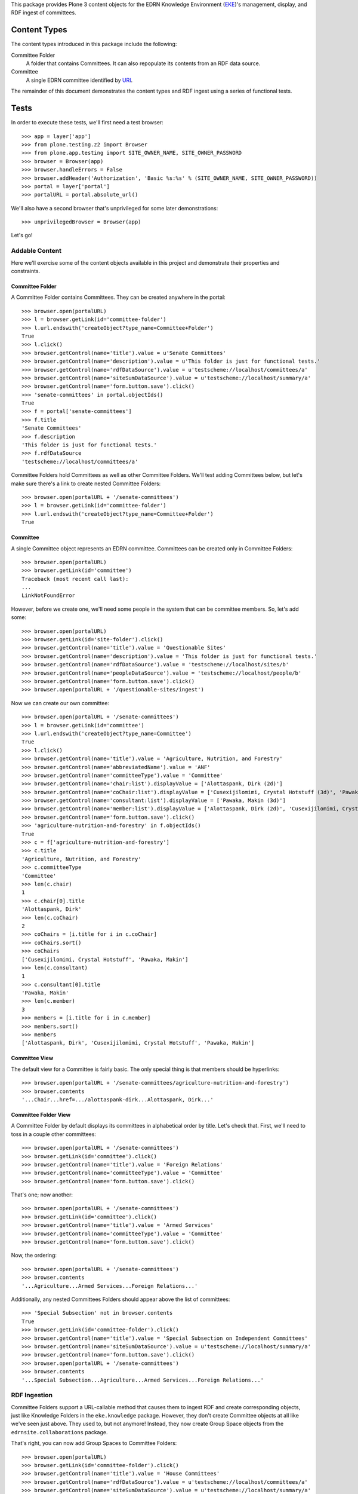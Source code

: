 This package provides Plone 3 content objects for the EDRN Knowledge
Environment (EKE_)'s management, display, and RDF ingest of committees.


Content Types
=============

The content types introduced in this package include the following:

Committee Folder
    A folder that contains Committees.  It can also repopulate its
    contents from an RDF data source.
Committee
    A single EDRN committee identified by URI_.

The remainder of this document demonstrates the content types and RDF ingest
using a series of functional tests.


Tests
=====

In order to execute these tests, we'll first need a test browser::

    >>> app = layer['app']
    >>> from plone.testing.z2 import Browser
    >>> from plone.app.testing import SITE_OWNER_NAME, SITE_OWNER_PASSWORD
    >>> browser = Browser(app)
    >>> browser.handleErrors = False
    >>> browser.addHeader('Authorization', 'Basic %s:%s' % (SITE_OWNER_NAME, SITE_OWNER_PASSWORD))
    >>> portal = layer['portal']    
    >>> portalURL = portal.absolute_url()

We'll also have a second browser that's unprivileged for some later
demonstrations::

    >>> unprivilegedBrowser = Browser(app)

Let's go!


Addable Content
---------------

Here we'll exercise some of the content objects available in this project and
demonstrate their properties and constraints.


Committee Folder
~~~~~~~~~~~~~~~~

A Committee Folder contains Committees.  They can be created anywhere in the
portal::

    >>> browser.open(portalURL)
    >>> l = browser.getLink(id='committee-folder')
    >>> l.url.endswith('createObject?type_name=Committee+Folder')
    True
    >>> l.click()
    >>> browser.getControl(name='title').value = u'Senate Committees'
    >>> browser.getControl(name='description').value = u'This folder is just for functional tests.'
    >>> browser.getControl(name='rdfDataSource').value = u'testscheme://localhost/committees/a'
    >>> browser.getControl(name='siteSumDataSource').value = u'testscheme://localhost/summary/a'
    >>> browser.getControl(name='form.button.save').click()
    >>> 'senate-committees' in portal.objectIds()
    True
    >>> f = portal['senate-committees']
    >>> f.title
    'Senate Committees'
    >>> f.description
    'This folder is just for functional tests.'
    >>> f.rdfDataSource
    'testscheme://localhost/committees/a'

Committee Folders hold Committees as well as other Committee Folders.  We'll
test adding Committees below, but let's make sure there's a link to create
nested Committee Folders::

    >>> browser.open(portalURL + '/senate-committees')
    >>> l = browser.getLink(id='committee-folder')
    >>> l.url.endswith('createObject?type_name=Committee+Folder')
    True


Committee
~~~~~~~~~

A single Committee object represents an EDRN committee.  Committees can be
created only in Committee Folders::

    >>> browser.open(portalURL)
    >>> browser.getLink(id='committee')
    Traceback (most recent call last):
    ...
    LinkNotFoundError

However, before we create one, we'll need some people in the system that can
be committee members.  So, let's add some::

    >>> browser.open(portalURL)
    >>> browser.getLink(id='site-folder').click()
    >>> browser.getControl(name='title').value = 'Questionable Sites'
    >>> browser.getControl(name='description').value = 'This folder is just for functional tests.'
    >>> browser.getControl(name='rdfDataSource').value = 'testscheme://localhost/sites/b'
    >>> browser.getControl(name='peopleDataSource').value = 'testscheme://localhost/people/b'
    >>> browser.getControl(name='form.button.save').click()
    >>> browser.open(portalURL + '/questionable-sites/ingest')

Now we can create our own committee::

    >>> browser.open(portalURL + '/senate-committees')
    >>> l = browser.getLink(id='committee')
    >>> l.url.endswith('createObject?type_name=Committee')
    True
    >>> l.click()
    >>> browser.getControl(name='title').value = 'Agriculture, Nutrition, and Forestry'
    >>> browser.getControl(name='abbreviatedName').value = 'ANF'
    >>> browser.getControl(name='committeeType').value = 'Committee'
    >>> browser.getControl(name='chair:list').displayValue = ['Alottaspank, Dirk (2d)']
    >>> browser.getControl(name='coChair:list').displayValue = ['Cusexijilomimi, Crystal Hotstuff (3d)', 'Pawaka, Makin (3d)']
    >>> browser.getControl(name='consultant:list').displayValue = ['Pawaka, Makin (3d)']
    >>> browser.getControl(name='member:list').displayValue = ['Alottaspank, Dirk (2d)', 'Cusexijilomimi, Crystal Hotstuff (3d)', 'Pawaka, Makin (3d)']
    >>> browser.getControl(name='form.button.save').click()
    >>> 'agriculture-nutrition-and-forestry' in f.objectIds()
    True
    >>> c = f['agriculture-nutrition-and-forestry']
    >>> c.title
    'Agriculture, Nutrition, and Forestry'
    >>> c.committeeType
    'Committee'
    >>> len(c.chair)
    1
    >>> c.chair[0].title
    'Alottaspank, Dirk'
    >>> len(c.coChair)
    2
    >>> coChairs = [i.title for i in c.coChair]
    >>> coChairs.sort()
    >>> coChairs
    ['Cusexijilomimi, Crystal Hotstuff', 'Pawaka, Makin']
    >>> len(c.consultant)
    1
    >>> c.consultant[0].title
    'Pawaka, Makin'
    >>> len(c.member)
    3
    >>> members = [i.title for i in c.member]
    >>> members.sort()
    >>> members
    ['Alottaspank, Dirk', 'Cusexijilomimi, Crystal Hotstuff', 'Pawaka, Makin']


Committee View
~~~~~~~~~~~~~~

The default view for a Committee is fairly basic.  The only special thing is
that members should be hyperlinks::

    >>> browser.open(portalURL + '/senate-committees/agriculture-nutrition-and-forestry')
    >>> browser.contents
    '...Chair...href=.../alottaspank-dirk...Alottaspank, Dirk...'


Committee Folder View
~~~~~~~~~~~~~~~~~~~~~

A Committee Folder by default displays its committees in alphabetical order by
title.  Let's check that.  First, we'll need to toss in a couple other
committees::

    >>> browser.open(portalURL + '/senate-committees')
    >>> browser.getLink(id='committee').click()
    >>> browser.getControl(name='title').value = 'Foreign Relations'
    >>> browser.getControl(name='committeeType').value = 'Committee'
    >>> browser.getControl(name='form.button.save').click()

That's one; now another::

    >>> browser.open(portalURL + '/senate-committees')
    >>> browser.getLink(id='committee').click()
    >>> browser.getControl(name='title').value = 'Armed Services'
    >>> browser.getControl(name='committeeType').value = 'Committee'
    >>> browser.getControl(name='form.button.save').click()

Now, the ordering::

    >>> browser.open(portalURL + '/senate-committees')
    >>> browser.contents
    '...Agriculture...Armed Services...Foreign Relations...'

Additionally, any nested Committees Folders should appear above the list of
committees::

    >>> 'Special Subsection' not in browser.contents
    True
    >>> browser.getLink(id='committee-folder').click()
    >>> browser.getControl(name='title').value = 'Special Subsection on Independent Committees'
    >>> browser.getControl(name='siteSumDataSource').value = u'testscheme://localhost/summary/a'
    >>> browser.getControl(name='form.button.save').click()
    >>> browser.open(portalURL + '/senate-committees')
    >>> browser.contents
    '...Special Subsection...Agriculture...Armed Services...Foreign Relations...'


RDF Ingestion
-------------

Committee Folders support a URL-callable method that causes them to ingest
RDF and create corresponding objects, just like Knowledge Folders in the
``eke.knowledge`` package.  However, they don't create Committee objects at
all like we've seen just above.  They used to, but not anymore!  Instead, they
now create Group Space objects from the ``edrnsite.collaborations`` package.

That's right, you can now add Group Spaces to Committee Folders::

    >>> browser.open(portalURL)
    >>> browser.getLink(id='committee-folder').click()
    >>> browser.getControl(name='title').value = 'House Committees'
    >>> browser.getControl(name='rdfDataSource').value = u'testscheme://localhost/committees/a'
    >>> browser.getControl(name='siteSumDataSource').value = u'testscheme://localhost/summary/a'
    >>> browser.getControl(name='form.button.save').click()
    >>> browser.open(portalURL + '/house-committees/content_status_modify?workflow_action=publish')
    >>> f = portal['house-committees']
    >>> l = browser.getLink(id='group-space')
    >>> l.url.endswith('createObject?type_name=Group+Space')
    True

Watch what happens when we ingest from the RDF data source
``testscheme://localhost/committees/a``::

    >>> browser.getLink('Ingest').click()
    >>> browser.contents
    '...The following items have been created...Appropriations...'
    >>> len(f.objectIds())
    2
    >>> 'appropriations' in f.objectIds() and 'ways-and-means' in f.objectIds()
    True
    >>> a = f['appropriations']
    >>> a.title
    'Appropriations'
    >>> a.description
    'Abbreviated name: App. Committee type: Committee.'
    >>> a.index_html.chair.title
    'Alottaspank, Dirk'
    >>> a.index_html.coChair.title
    'Pawaka, Makin'
    >>> 'Cusexijilomimi, Crystal Hotstuff' in [i.title for i in a.index_html.members]
    True

A group space is an interactive place where people can share documents and
arrange meetings.  For example, here we'll add a file to the Appropriations
space::

    >>> from StringIO import StringIO
    >>> fakeFile = StringIO('%PDF-1.5\nThis is sample PDF file in disguise.\nDo not try to render it; it may explode.')
    >>> browser.open(portalURL + '/house-committees/appropriations')
    >>> l = browser.getLink('New File')
    >>> l.url.endswith('createObject?type_name=File')
    True
    >>> l.click()
    >>> browser.getControl(name='title').value = u'Shiny New File'
    >>> browser.getControl(name='description').value = u'A file for functional tests.'
    >>> browser.getControl(name='file_file').add_file(fakeFile, 'application/pdf', 'test.pdf')
    >>> browser.getControl(name='form.button.save').click()

Neat.

More RDF?  Sure, the source ``testscheme://localhost/committees/b`` contains
both the above committees and an additional one.  Since ingestion purges
existing objects, we shouldn't get duplicate copies of the above committees::

    >>> browser.open(portalURL + '/house-committees')
    >>> browser.getLink('Edit').click()
    >>> browser.getControl(name='rdfDataSource').value = 'testscheme://localhost/committees/b'
    >>> browser.getControl(name='form.button.save').click()
    >>> browser.getLink('Ingest').click()
    >>> objIDs = f.objectIds()
    >>> objIDs.sort()
    >>> objIDs
    ['appropriations', 'science-and-technology', 'ways-and-means']

And the file in the Appropriations committee is still there too::

    >>> 'shiny-new-file' in a.keys()
    True


RDF Data Sources
~~~~~~~~~~~~~~~~

The URL to an RDF data source is nominally displayed on a Committee folder,
but only if you're an administrator, which our test browser is logged in as.
See, there's the RDF URL::

    >>> browser.open(portalURL + '/house-committees')
    >>> browser.contents
    '...RDF Data Source...testscheme://localhost/committees/b...'

However, mere mortals shouldn't see that::

    >>> unprivilegedBrowser.open(portalURL + '/house-committees')
    >>> 'RDF Data Source' not in unprivilegedBrowser.contents
    True

That's it!


.. References:
.. _EKE: http://cancer.jpl.nasa.gov/documents/applications/knowledge-environment
.. _RDF: http://w3.org/RDF/
.. _URI: http://w3.org/Addressing/
